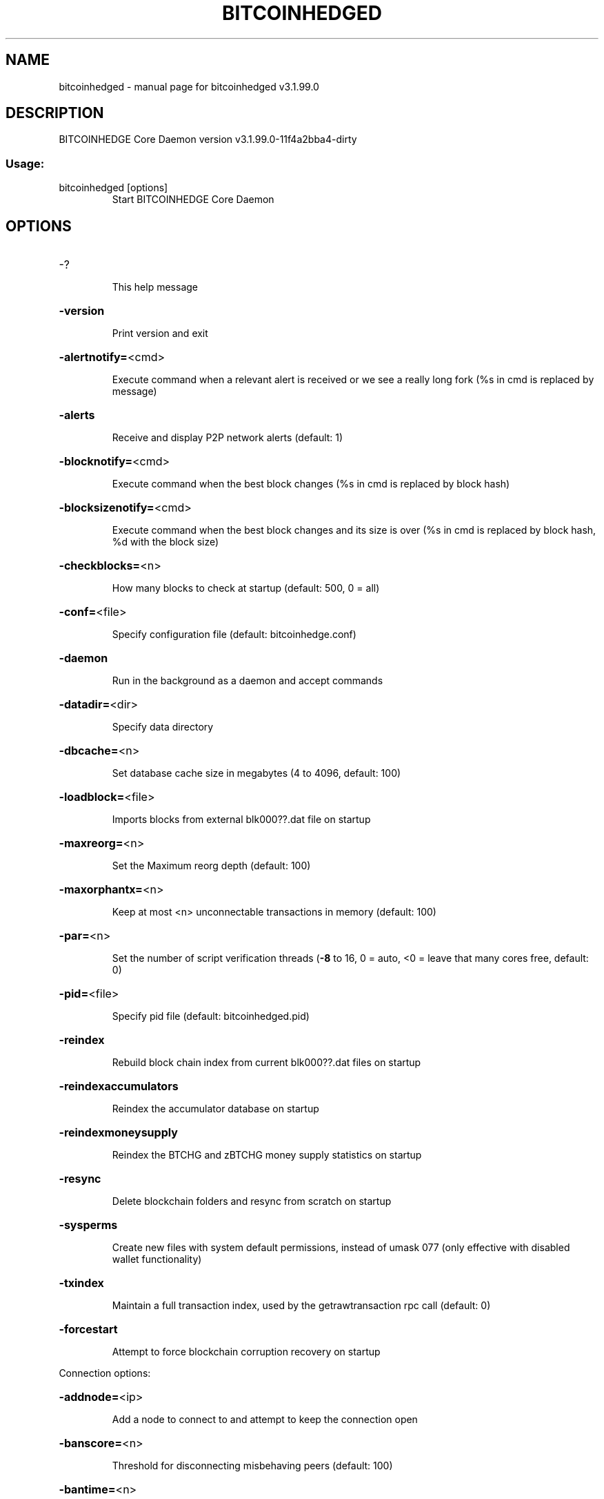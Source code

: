 .\" DO NOT MODIFY THIS FILE!  It was generated by help2man 1.47.4.
.TH BITCOINHEDGED "1" "July 2018" "bitcoinhedged v3.1.99.0" "User Commands"
.SH NAME
bitcoinhedged \- manual page for bitcoinhedged v3.1.99.0
.SH DESCRIPTION
BITCOINHEDGE Core Daemon version v3.1.99.0\-11f4a2bba4\-dirty
.SS "Usage:"
.TP
bitcoinhedged [options]
Start BITCOINHEDGE Core Daemon
.SH OPTIONS
.HP
\-?
.IP
This help message
.HP
\fB\-version\fR
.IP
Print version and exit
.HP
\fB\-alertnotify=\fR<cmd>
.IP
Execute command when a relevant alert is received or we see a really
long fork (%s in cmd is replaced by message)
.HP
\fB\-alerts\fR
.IP
Receive and display P2P network alerts (default: 1)
.HP
\fB\-blocknotify=\fR<cmd>
.IP
Execute command when the best block changes (%s in cmd is replaced by
block hash)
.HP
\fB\-blocksizenotify=\fR<cmd>
.IP
Execute command when the best block changes and its size is over (%s in
cmd is replaced by block hash, %d with the block size)
.HP
\fB\-checkblocks=\fR<n>
.IP
How many blocks to check at startup (default: 500, 0 = all)
.HP
\fB\-conf=\fR<file>
.IP
Specify configuration file (default: bitcoinhedge.conf)
.HP
\fB\-daemon\fR
.IP
Run in the background as a daemon and accept commands
.HP
\fB\-datadir=\fR<dir>
.IP
Specify data directory
.HP
\fB\-dbcache=\fR<n>
.IP
Set database cache size in megabytes (4 to 4096, default: 100)
.HP
\fB\-loadblock=\fR<file>
.IP
Imports blocks from external blk000??.dat file on startup
.HP
\fB\-maxreorg=\fR<n>
.IP
Set the Maximum reorg depth (default: 100)
.HP
\fB\-maxorphantx=\fR<n>
.IP
Keep at most <n> unconnectable transactions in memory (default: 100)
.HP
\fB\-par=\fR<n>
.IP
Set the number of script verification threads (\fB\-8\fR to 16, 0 = auto, <0 =
leave that many cores free, default: 0)
.HP
\fB\-pid=\fR<file>
.IP
Specify pid file (default: bitcoinhedged.pid)
.HP
\fB\-reindex\fR
.IP
Rebuild block chain index from current blk000??.dat files on startup
.HP
\fB\-reindexaccumulators\fR
.IP
Reindex the accumulator database on startup
.HP
\fB\-reindexmoneysupply\fR
.IP
Reindex the BTCHG and zBTCHG money supply statistics on startup
.HP
\fB\-resync\fR
.IP
Delete blockchain folders and resync from scratch on startup
.HP
\fB\-sysperms\fR
.IP
Create new files with system default permissions, instead of umask 077
(only effective with disabled wallet functionality)
.HP
\fB\-txindex\fR
.IP
Maintain a full transaction index, used by the getrawtransaction rpc
call (default: 0)
.HP
\fB\-forcestart\fR
.IP
Attempt to force blockchain corruption recovery on startup
.PP
Connection options:
.HP
\fB\-addnode=\fR<ip>
.IP
Add a node to connect to and attempt to keep the connection open
.HP
\fB\-banscore=\fR<n>
.IP
Threshold for disconnecting misbehaving peers (default: 100)
.HP
\fB\-bantime=\fR<n>
.IP
Number of seconds to keep misbehaving peers from reconnecting (default:
86400)
.HP
\fB\-bind=\fR<addr>
.IP
Bind to given address and always listen on it. Use [host]:port notation
for IPv6
.HP
\fB\-connect=\fR<ip>
.IP
Connect only to the specified node(s)
.HP
\fB\-discover\fR
.IP
Discover own IP address (default: 1 when listening and no \fB\-externalip\fR)
.HP
\fB\-dns\fR
.IP
Allow DNS lookups for \fB\-addnode\fR, \fB\-seednode\fR and \fB\-connect\fR (default: 1)
.HP
\fB\-dnsseed\fR
.IP
Query for peer addresses via DNS lookup, if low on addresses (default: 1
unless \fB\-connect\fR)
.HP
\fB\-externalip=\fR<ip>
.IP
Specify your own public address
.HP
\fB\-forcednsseed\fR
.IP
Always query for peer addresses via DNS lookup (default: 0)
.HP
\fB\-listen\fR
.IP
Accept connections from outside (default: 1 if no \fB\-proxy\fR or \fB\-connect\fR)
.HP
\fB\-listenonion\fR
.IP
Automatically create Tor hidden service (default: 1)
.HP
\fB\-maxconnections=\fR<n>
.IP
Maintain at most <n> connections to peers (default: 125)
.HP
\fB\-maxreceivebuffer=\fR<n>
.IP
Maximum per\-connection receive buffer, <n>*1000 bytes (default: 5000)
.HP
\fB\-maxsendbuffer=\fR<n>
.IP
Maximum per\-connection send buffer, <n>*1000 bytes (default: 1000)
.HP
\fB\-onion=\fR<ip:port>
.IP
Use separate SOCKS5 proxy to reach peers via Tor hidden services
(default: \fB\-proxy\fR)
.HP
\fB\-onlynet=\fR<net>
.IP
Only connect to nodes in network <net> (ipv4, ipv6 or onion)
.HP
\fB\-permitbaremultisig\fR
.IP
Relay non\-P2SH multisig (default: 1)
.HP
\fB\-peerbloomfilters\fR
.IP
Support filtering of blocks and transaction with bloom filters (default:
1)
.HP
\fB\-port=\fR<port>
.IP
Listen for connections on <port> (default: 40658 or testnet: 50658)
.HP
\fB\-proxy=\fR<ip:port>
.IP
Connect through SOCKS5 proxy
.HP
\fB\-proxyrandomize\fR
.IP
Randomize credentials for every proxy connection. This enables Tor
stream isolation (default: 1)
.HP
\fB\-seednode=\fR<ip>
.IP
Connect to a node to retrieve peer addresses, and disconnect
.HP
\fB\-timeout=\fR<n>
.IP
Specify connection timeout in milliseconds (minimum: 1, default: 5000)
.HP
\fB\-torcontrol=\fR<ip>:<port>
.IP
Tor control port to use if onion listening enabled (default:
127.0.0.1:9051)
.HP
\fB\-torpassword=\fR<pass>
.IP
Tor control port password (default: empty)
.HP
\fB\-upnp\fR
.IP
Use UPnP to map the listening port (default: 0)
.HP
\fB\-whitebind=\fR<addr>
.IP
Bind to given address and whitelist peers connecting to it. Use
[host]:port notation for IPv6
.HP
\fB\-whitelist=\fR<netmask>
.IP
Whitelist peers connecting from the given netmask or IP address. Can be
specified multiple times. Whitelisted peers cannot be DoS banned and
their transactions are always relayed, even if they are already in the
mempool, useful e.g. for a gateway
.PP
Wallet options:
.HP
\fB\-backuppath=\fR<dir|file>
.IP
Specify custom backup path to add a copy of any wallet backup. If set as
dir, every backup generates a timestamped file. If set as file, will
rewrite to that file every backup.
.HP
\fB\-createwalletbackups=\fR<n>
.IP
Number of automatic wallet backups (default: 10)
.HP
\fB\-custombackupthreshold=\fR<n>
.IP
Number of custom location backups to retain (default: 1)
.HP
\fB\-disablewallet\fR
.IP
Do not load the wallet and disable wallet RPC calls
.HP
\fB\-keypool=\fR<n>
.IP
Set key pool size to <n> (default: 100)
.HP
\fB\-paytxfee=\fR<amt>
.IP
Fee (in BTCHG/kB) to add to transactions you send (default: 0.00)
.HP
\fB\-rescan\fR
.IP
Rescan the block chain for missing wallet transactions on startup
.HP
\fB\-salvagewallet\fR
.IP
Attempt to recover private keys from a corrupt wallet.dat on startup
.HP
\fB\-sendfreetransactions\fR
.IP
Send transactions as zero\-fee transactions if possible (default: 0)
.HP
\fB\-spendzeroconfchange\fR
.IP
Spend unconfirmed change when sending transactions (default: 1)
.HP
\fB\-disablesystemnotifications\fR
.IP
Disable OS notifications for incoming transactions (default: 0)
.HP
\fB\-txconfirmtarget=\fR<n>
.IP
If paytxfee is not set, include enough fee so transactions begin
confirmation on average within n blocks (default: 1)
.HP
\fB\-maxtxfee=\fR<amt>
.IP
Maximum total fees to use in a single wallet transaction, setting too
low may abort large transactions (default: 1.00)
.HP
\fB\-upgradewallet\fR
.IP
Upgrade wallet to latest format on startup
.HP
\fB\-wallet=\fR<file>
.IP
Specify wallet file (within data directory) (default: wallet.dat)
.HP
\fB\-walletnotify=\fR<cmd>
.IP
Execute command when a wallet transaction changes (%s in cmd is replaced
by TxID)
.HP
\fB\-zapwallettxes=\fR<mode>
.IP
Delete all wallet transactions and only recover those parts of the
blockchain through \fB\-rescan\fR on startup (1 = keep tx meta data e.g.
account owner and payment request information, 2 = drop tx meta data)
.PP
ZeroMQ notification options:
.HP
\fB\-zmqpubhashblock=\fR<address>
.IP
Enable publish hash block in <address>
.HP
\fB\-zmqpubhashtx=\fR<address>
.IP
Enable publish hash transaction in <address>
.HP
\fB\-zmqpubhashtxlock=\fR<address>
.IP
Enable publish hash transaction (locked via SwiftX) in <address>
.HP
\fB\-zmqpubrawblock=\fR<address>
.IP
Enable publish raw block in <address>
.HP
\fB\-zmqpubrawtx=\fR<address>
.IP
Enable publish raw transaction in <address>
.HP
\fB\-zmqpubrawtxlock=\fR<address>
.IP
Enable publish raw transaction (locked via SwiftX) in <address>
.PP
Debugging/Testing options:
.HP
\fB\-debug=\fR<category>
.IP
Output debugging information (default: 0, supplying <category> is
optional). If <category> is not supplied, output all debugging
information.<category> can be: addrman, alert, bench, coindb, db, lock,
rand, rpc, selectcoins, tor, mempool, net, proxy, http, libevent, bitcoinhedge,
(obfuscation, swiftx, masternode, mnpayments, mnbudget, zero).
.HP
\fB\-gen\fR
.IP
Generate coins (default: 0)
.HP
\fB\-genproclimit=\fR<n>
.IP
Set the number of threads for coin generation if enabled (\fB\-1\fR = all
cores, default: 1)
.HP
\fB\-help\-debug\fR
.IP
Show all debugging options (usage: \fB\-\-help\fR \fB\-help\-debug\fR)
.HP
\fB\-logips\fR
.IP
Include IP addresses in debug output (default: 0)
.HP
\fB\-logtimestamps\fR
.IP
Prepend debug output with timestamp (default: 1)
.HP
\fB\-minrelaytxfee=\fR<amt>
.IP
Fees (in BTCHG/Kb) smaller than this are considered zero fee for relaying
(default: 0.0001)
.HP
\fB\-printtoconsole\fR
.IP
Send trace/debug info to console instead of debug.log file (default: 0)
.HP
\fB\-shrinkdebugfile\fR
.IP
Shrink debug.log file on client startup (default: 1 when no \fB\-debug\fR)
.HP
\fB\-testnet\fR
.IP
Use the test network
.HP
\fB\-litemode=\fR<n>
.IP
Disable all BITCOINHEDGE specific functionality (Masternodes, Zerocoin, SwiftX,
Budgeting) (0\-1, default: 0)
.PP
Staking options:
.HP
\fB\-staking=\fR<n>
.IP
Enable staking functionality (0\-1, default: 1)
.HP
\fB\-btchgstake=\fR<n>
.IP
Enable or disable staking functionality for BTCHG inputs (0\-1, default: 1)
.HP
\fB\-zbtchgstake=\fR<n>
.IP
Enable or disable staking functionality for zBTCHG inputs (0\-1, default:
1)
.HP
\fB\-reservebalance=\fR<amt>
.IP
Keep the specified amount available for spending at all times (default:
0)
.PP
Masternode options:
.HP
\fB\-masternode=\fR<n>
.IP
Enable the client to act as a masternode (0\-1, default: 0)
.HP
\fB\-mnconf=\fR<file>
.IP
Specify masternode configuration file (default: masternode.conf)
.HP
\fB\-mnconflock=\fR<n>
.IP
Lock masternodes from masternode configuration file (default: 1)
.HP
\fB\-masternodeprivkey=\fR<n>
.IP
Set the masternode private key
.HP
\fB\-masternodeaddr=\fR<n>
.IP
Set external address:port to get to this masternode (example:
128.127.106.235:40658)
.HP
\fB\-budgetvotemode=\fR<mode>
.IP
Change automatic finalized budget voting behavior. mode=auto: Vote for
only exact finalized budget match to my generated budget. (string,
default: auto)
.PP
Zerocoin options:
.HP
\fB\-enablezeromint=\fR<n>
.IP
Enable automatic Zerocoin minting (0\-1, default: 1)
.HP
\fB\-zeromintpercentage=\fR<n>
.IP
Percentage of automatically minted Zerocoin (1\-100, default: 10)
.HP
\fB\-preferredDenom=\fR<n>
.IP
Preferred Denomination for automatically minted Zerocoin
(1/5/10/50/100/500/1000/5000), 0 for no preference. default: 0)
.HP
\fB\-backupzbtchg=\fR<n>
.IP
Enable automatic wallet backups triggered after each zBTCHG minting (0\-1,
default: 1)
.HP
\fB\-zbtchgbackuppath=\fR<dir|file>
.IP
Specify custom backup path to add a copy of any automatic zBTCHG backup.
If set as dir, every backup generates a timestamped file. If set as
file, will rewrite to that file every backup. If backuppath is set as
well, 4 backups will happen
.HP
\fB\-reindexzerocoin=\fR<n>
.IP
Delete all zerocoin spends and mints that have been recorded to the
blockchain database and reindex them (0\-1, default: 0)
.PP
SwiftX options:
.HP
\fB\-enableswifttx=\fR<n>
.IP
Enable SwiftX, show confirmations for locked transactions (bool,
default: true)
.HP
\fB\-swifttxdepth=\fR<n>
.IP
Show N confirmations for a successfully locked transaction (0\-9999,
default: 5)
.PP
Node relay options:
.HP
\fB\-datacarrier\fR
.IP
Relay and mine data carrier transactions (default: 1)
.HP
\fB\-datacarriersize\fR
.IP
Maximum size of data in data carrier transactions we relay and mine
(default: 83)
.PP
Block creation options:
.HP
\fB\-blockminsize=\fR<n>
.IP
Set minimum block size in bytes (default: 0)
.HP
\fB\-blockmaxsize=\fR<n>
.IP
Set maximum block size in bytes (default: 750000)
.HP
\fB\-blockprioritysize=\fR<n>
.IP
Set maximum size of high\-priority/low\-fee transactions in bytes
(default: 50000)
.PP
RPC server options:
.HP
\fB\-server\fR
.IP
Accept command line and JSON\-RPC commands
.HP
\fB\-rest\fR
.IP
Accept public REST requests (default: 0)
.HP
\fB\-rpcbind=\fR<addr>
.IP
Bind to given address to listen for JSON\-RPC connections. Use
[host]:port notation for IPv6. This option can be specified multiple
times (default: bind to all interfaces)
.HP
\fB\-rpccookiefile=\fR<loc>
.IP
Location of the auth cookie (default: data dir)
.HP
\fB\-rpcuser=\fR<user>
.IP
Username for JSON\-RPC connections
.HP
\fB\-rpcpassword=\fR<pw>
.IP
Password for JSON\-RPC connections
.HP
\fB\-rpcport=\fR<port>
.IP
Listen for JSON\-RPC connections on <port> (default: 40657 or testnet:
50657)
.HP
\fB\-rpcallowip=\fR<ip>
.IP
Allow JSON\-RPC connections from specified source. Valid for <ip> are a
single IP (e.g. 1.2.3.4), a network/netmask (e.g. 1.2.3.4/255.255.255.0)
or a network/CIDR (e.g. 1.2.3.4/24). This option can be specified
multiple times
.HP
\fB\-rpcthreads=\fR<n>
.IP
Set the number of threads to service RPC calls (default: 4)
.SH COPYRIGHT
Copyright (C) 2009-2018 The Bitcoin Core Developers

Copyright (C) 2014-2018 The Dash Core Developers

Copyright (C) 2015-2018 The PIVX Core Developers

This is experimental software.

Distributed under the MIT software license, see the accompanying file COPYING
or <http://www.opensource.org/licenses/mit-license.php>.

This product includes software developed by the OpenSSL Project for use in the
OpenSSL Toolkit <https://www.openssl.org/> and cryptographic software written
by Eric Young and UPnP software written by Thomas Bernard.
